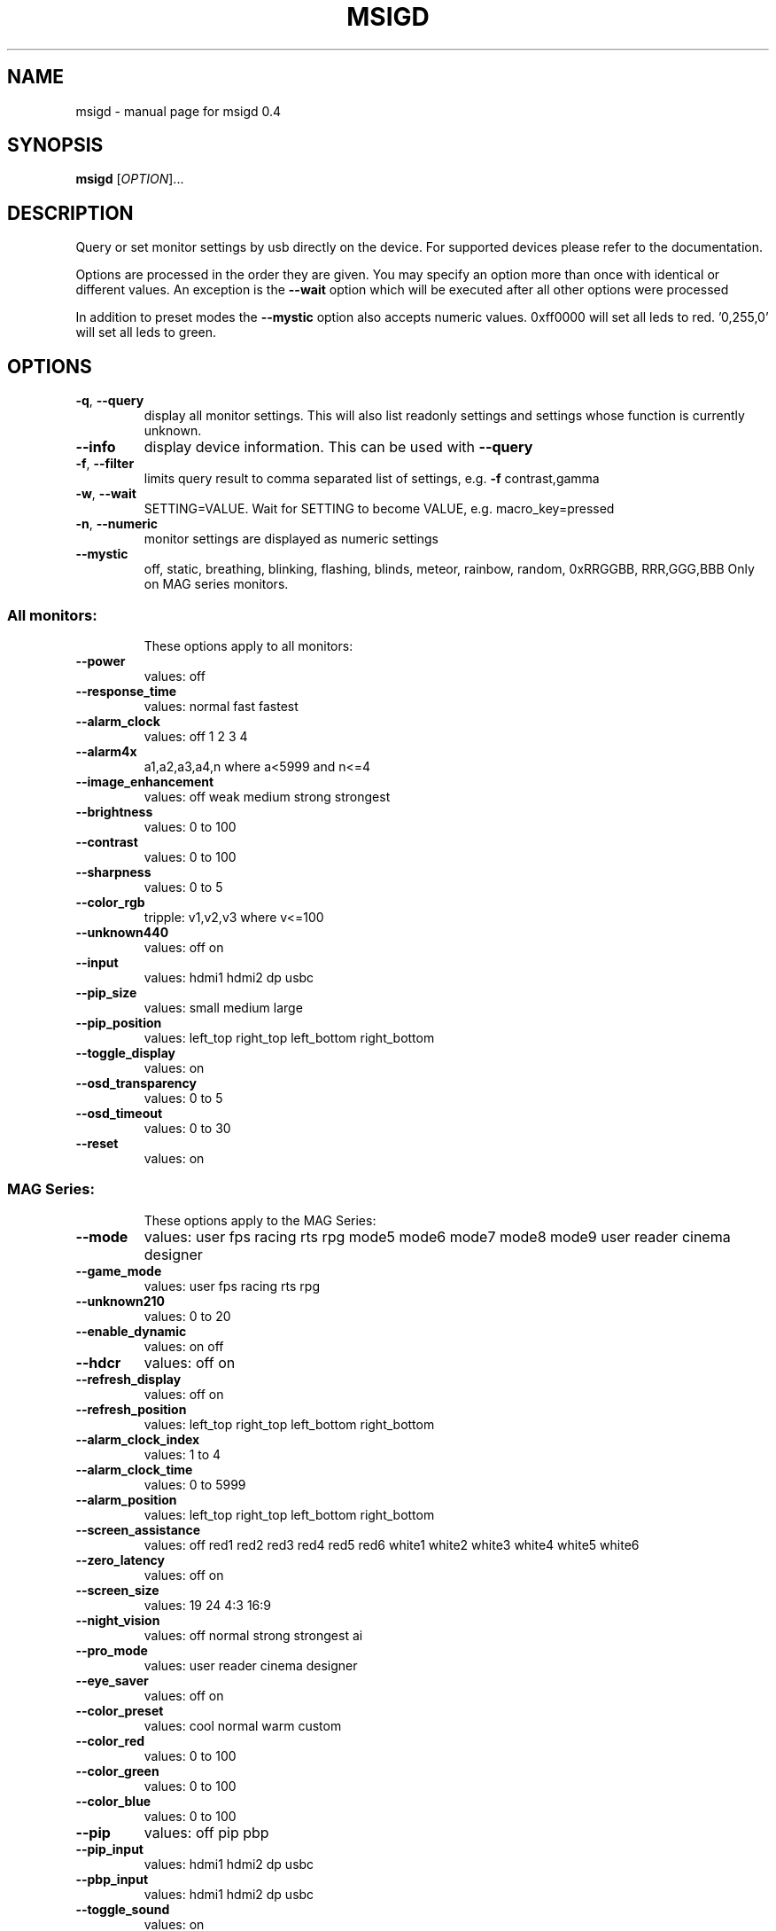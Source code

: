 .\" DO NOT MODIFY THIS FILE!  It was generated by help2man 1.47.3.
.TH MSIGD "1" "February 2020" "msigd 0.4" "User Commands"
.SH NAME
msigd \- manual page for msigd 0.4
.SH SYNOPSIS
.B msigd
[\fI\,OPTION\/\fR]...
.SH DESCRIPTION
Query or set monitor settings by usb directly on the device.
For supported devices please refer to the documentation.
.PP
Options are processed in the order they are given. You may specify an option
more than once with identical or different values. An exception is the
\fB\-\-wait\fR option which will be executed after all other options were
processed
.PP
In addition to preset modes the \fB\-\-mystic\fR option also accepts numeric
values. 0xff0000 will set all leds to red. '0,255,0' will set all leds
to green.
.SH OPTIONS
.TP
\fB\-q\fR, \fB\-\-query\fR
display all monitor settings. This will also
list readonly settings and settings whose
function is currently unknown.
.TP
\fB\-\-info\fR
display device information. This can be used
with \fB\-\-query\fR
.TP
\fB\-f\fR, \fB\-\-filter\fR
limits query result to comma separated list
of settings, e.g. \fB\-f\fR contrast,gamma
.TP
\fB\-w\fR, \fB\-\-wait\fR
SETTING=VALUE. Wait for SETTING to become
VALUE, e.g. macro_key=pressed
.TP
\fB\-n\fR, \fB\-\-numeric\fR
monitor settings are displayed as numeric
settings
.TP
\fB\-\-mystic\fR
off, static, breathing, blinking, flashing,
blinds, meteor, rainbow, random,
0xRRGGBB, RRR,GGG,BBB
Only on MAG series monitors.
.SS "All monitors:"
.IP
These options apply to all monitors:
.TP
\fB\-\-power\fR
values: off
.TP
\fB\-\-response_time\fR
values: normal fast fastest
.TP
\fB\-\-alarm_clock\fR
values: off 1 2 3 4
.TP
\fB\-\-alarm4x\fR
a1,a2,a3,a4,n where a<5999 and n<=4
.TP
\fB\-\-image_enhancement\fR
values: off weak medium strong strongest
.TP
\fB\-\-brightness\fR
values: 0 to 100
.TP
\fB\-\-contrast\fR
values: 0 to 100
.TP
\fB\-\-sharpness\fR
values: 0 to 5
.TP
\fB\-\-color_rgb\fR
tripple: v1,v2,v3 where v<=100
.TP
\fB\-\-unknown440\fR
values: off on
.TP
\fB\-\-input\fR
values: hdmi1 hdmi2 dp usbc
.TP
\fB\-\-pip_size\fR
values: small medium large
.TP
\fB\-\-pip_position\fR
values: left_top right_top left_bottom right_bottom
.TP
\fB\-\-toggle_display\fR
values: on
.TP
\fB\-\-osd_transparency\fR
values: 0 to 5
.TP
\fB\-\-osd_timeout\fR
values: 0 to 30
.TP
\fB\-\-reset\fR
values: on
.SS "MAG Series:"
.IP
These options apply to the MAG Series:
.TP
\fB\-\-mode\fR
values: user fps racing rts rpg mode5 mode6 mode7 mode8 mode9 user reader cinema designer
.TP
\fB\-\-game_mode\fR
values: user fps racing rts rpg
.TP
\fB\-\-unknown210\fR
values: 0 to 20
.TP
\fB\-\-enable_dynamic\fR
values: on off
.TP
\fB\-\-hdcr\fR
values: off on
.TP
\fB\-\-refresh_display\fR
values: off on
.TP
\fB\-\-refresh_position\fR
values: left_top right_top left_bottom right_bottom
.TP
\fB\-\-alarm_clock_index\fR
values: 1 to 4
.TP
\fB\-\-alarm_clock_time\fR
values: 0 to 5999
.TP
\fB\-\-alarm_position\fR
values: left_top right_top left_bottom right_bottom
.TP
\fB\-\-screen_assistance\fR
values: off red1 red2 red3 red4 red5 red6 white1 white2 white3 white4 white5 white6
.TP
\fB\-\-zero_latency\fR
values: off on
.TP
\fB\-\-screen_size\fR
values: 19 24 4:3 16:9
.TP
\fB\-\-night_vision\fR
values: off normal strong strongest ai
.TP
\fB\-\-pro_mode\fR
values: user reader cinema designer
.TP
\fB\-\-eye_saver\fR
values: off on
.TP
\fB\-\-color_preset\fR
values: cool normal warm custom
.TP
\fB\-\-color_red\fR
values: 0 to 100
.TP
\fB\-\-color_green\fR
values: 0 to 100
.TP
\fB\-\-color_blue\fR
values: 0 to 100
.TP
\fB\-\-pip\fR
values: off pip pbp
.TP
\fB\-\-pip_input\fR
values: hdmi1 hdmi2 dp usbc
.TP
\fB\-\-pbp_input\fR
values: hdmi1 hdmi2 dp usbc
.TP
\fB\-\-toggle_sound\fR
values: on
.TP
\fB\-\-osd_language\fR
values: 0 to 19
.TP
\fB\-\-sound_enable\fR
values: off on
.TP
\fB\-\-unknown860\fR
values: off on
.TP
\fB\-\-navi_up\fR
values: off brightness game_mode screen_assistance alarm_clock input pip refresh_rate
.TP
\fB\-\-navi_down\fR
values: off brightness game_mode screen_assistance alarm_clock input pip refresh_rate
.TP
\fB\-\-navi_left\fR
values: off brightness game_mode screen_assistance alarm_clock input pip refresh_rate
.TP
\fB\-\-navi_right\fR
values: off brightness game_mode screen_assistance alarm_clock input pip refresh_rate
.SS "PS Series:"
.IP
These options apply to the PS Series:
.TP
\fB\-\-mode\fR
values: user adobe_rgb dci_p3 srgb hdr cinema reader bw dicom eyecare cal1 cal2 cal3
.TP
\fB\-\-alarm_position\fR
values: left_top right_top left_bottom right_bottom custom
.TP
\fB\-\-screen_assistance\fR
values: off center edge scale_v scale_h line_v line_h grid thirds 3D_assistance
.TP
\fB\-\-screen_size\fR
values: auto 4:3 16:9 21:9 1:1
.TP
\fB\-\-pro_mode\fR
values: user adobe_rgb dci_p3 srgb hdr cinema reader bw dicom eyecare cal1 cal2 cal3
.TP
\fB\-\-color_preset\fR
values: 5000K 5500K 6500K 7500K 9300K 10000K custom
.TP
\fB\-\-gray_level\fR
values: 0 to 20
.TP
\fB\-\-low_blue_light\fR
values: off on
.TP
\fB\-\-local_dimming\fR
values: off on
.TP
\fB\-\-hue_rgb\fR
tripple: v1,v2,v3 where v<=100
.TP
\fB\-\-hue_cmy\fR
tripple: v1,v2,v3 where v<=100
.TP
\fB\-\-zoom\fR
values: off on
.TP
\fB\-\-zoom_location\fR
values: center left_top right_top left_bottom right_bottom
.TP
\fB\-\-saturation_rgb\fR
tripple: v1,v2,v3 where v<=100
.TP
\fB\-\-saturation_cmy\fR
tripple: v1,v2,v3 where v<=100
.TP
\fB\-\-gamma\fR
values: 1.8 2 2.2 2.4 2.6
.TP
\fB\-\-pip\fR
values: off pip pbp_x2 pbp_x3 pbp_x4
.TP
\fB\-\-pip_input\fR
values: hdmi1 hdmi2 dp usbc
.TP
\fB\-\-pip_sound_source\fR
values: hdmi1 hdmi2 dp usbc
.TP
\fB\-\-pbp_input1\fR
values: hdmi1 hdmi2 dp usbc
.TP
\fB\-\-pbp_input2\fR
values: hdmi1 hdmi2 dp usbc
.TP
\fB\-\-pbp_input3\fR
values: hdmi1 hdmi2 dp usbc
.TP
\fB\-\-pbp_input4\fR
values: hdmi1 hdmi2 dp usbc
.TP
\fB\-\-pbp_sound_source\fR
values: hdmi1 hdmi2 dp usbc
.TP
\fB\-\-osd_language\fR
values: 0 to 28
.TP
\fB\-\-screen_info\fR
values: off on
.TP
\fB\-\-audio_source\fR
values: analog digital
.TP
\fB\-\-navi_up\fR
values: off brightness pro_mode screen_assistance alarm_clock input pip zoom_in info
.TP
\fB\-\-navi_down\fR
values: off brightness pro_mode screen_assistance alarm_clock input pip zoom_in info
.TP
\fB\-\-navi_left\fR
values: off brightness pro_mode screen_assistance alarm_clock input pip zoom_in info
.TP
\fB\-\-navi_right\fR
values: off brightness pro_mode screen_assistance alarm_clock input pip zoom_in info
.SS "General options:"
.IP
These options always apply:
.TP
\fB\-d\fR, \fB\-\-debug\fR
enable debug output
Enables raw output for query command
.TP
\fB\-h\fR, \fB\-\-help\fR
display this help and exit
.TP
\fB\-\-version\fR
output version information and exit
.SS "Exit status:"
.TP
0
if OK,
.TP
1
if error during option parsing,
.TP
2
if error during device access,
.SH AUTHOR
Written by Couriersud
.SH "REPORTING BUGS"
Report bugs on <https://github.com/couriersud/msigd/issues>
msigd home page: <https://github.com/couriersud/msigd>
.SH COPYRIGHT
Copyright \(co 2019 Couriersud
License GPLv2: GNU GPL version 2 or later <http://gnu.org/licenses/gpl.html>
.br
This is free software: you are free to change and redistribute it.
There is NO WARRANTY, to the extent permitted by law.
.SH "SEE ALSO"
More documentation for the
.B msigd
program is stored at https://github.com/couriersud/msigd
 

